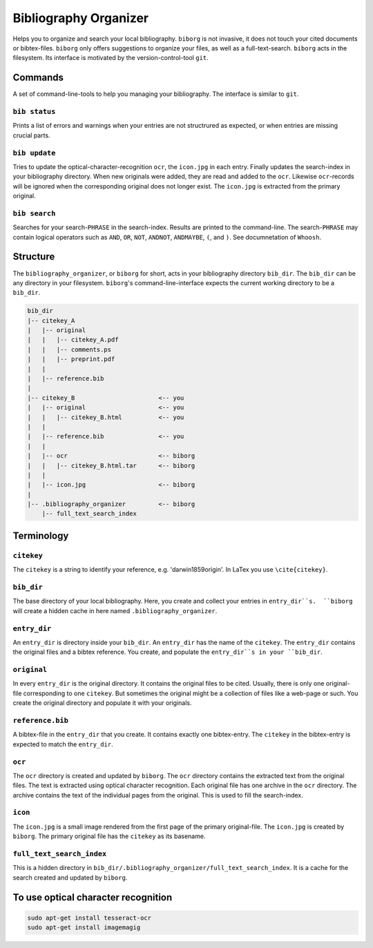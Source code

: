 Bibliography Organizer
======================
|BlackStyle|

Helps you to organize and search your local bibliography. ``biborg`` is not invasive, it does not touch your cited documents or bibtex-files. ``biborg`` only offers suggestions to organize your files, as well as a full-text-search.
``biborg`` acts in the filesystem. Its interface is motivated by the version-control-tool ``git``.

Commands
--------
A set of command-line-tools to help you managing your bibliography. The interface is similar to ``git``.

``bib status``
~~~~~~~~~~~~~~
Prints a list of errors and warnings when your entries are not structrured as expected, or when entries are missing crucial parts.

``bib update``
~~~~~~~~~~~~~~
Tries to update the optical-character-recognition ``ocr``, the ``icon.jpg`` in each entry. Finally updates the search-index in your bibliography directory.
When new originals were added, they are read and added to the ``ocr``. Likewise ``ocr``-records will be ignored when the corresponding original does not longer exist.
The ``icon.jpg`` is extracted from the primary original.

``bib search``
~~~~~~~~~~~~~~
Searches for your search-``PHRASE`` in the search-index. Results are printed to the command-line. The search-``PHRASE`` may contain logical operators such as ``AND``, ``OR``, ``NOT``, ``ANDNOT``, ``ANDMAYBE``, ``(``, and ``)``. See documnetation of ``Whoosh``.


Structure
---------

The ``bibliography_organizer``, or ``biborg`` for short, acts in your bibliography directory ``bib_dir``.
The ``bib_dir`` can be any directory in your filesystem. ``biborg``'s command-line-interface expects the current working directory to be a ``bib_dir``.


.. code::

    bib_dir
    |-- citekey_A
    |   |-- original
    |   |   |-- citekey_A.pdf
    |   |   |-- comments.ps
    |   |   |-- preprint.pdf
    |   |
    |   |-- reference.bib
    |
    |-- citekey_B                       <-- you
    |   |-- original                    <-- you
    |   |   |-- citekey_B.html          <-- you
    |   |
    |   |-- reference.bib               <-- you
    |   | 
    |   |-- ocr                         <-- biborg
    |   |   |-- citekey_B.html.tar      <-- biborg
    |   |
    |   |-- icon.jpg                    <-- biborg
    |
    |-- .bibliography_organizer         <-- biborg
        |-- full_text_search_index

Terminology
-----------

``citekey``
~~~~~~~~~~~
The ``citekey`` is a string to identify your reference, e.g. 'darwin1859origin'. In LaTex you use ``\cite{citekey}``.

``bib_dir``
~~~~~~~~~~~
The base directory of your local bibliography. Here, you create and collect your entries in ``entry_dir``s.  ``biborg`` will create a hidden cache in here named ``.bibliography_organizer``.

``entry_dir``
~~~~~~~~~~~~~
An ``entry_dir`` is directory inside your ``bib_dir``. An ``entry_dir`` has the name of the ``citekey``. The ``entry_dir`` contains the original files and a bibtex reference. You create, and populate the ``entry_dir``s in your ``bib_dir``.

``original``
~~~~~~~~~~~~
In every ``entry_dir`` is the original directory. It contains the original files to be cited. Usually, there is only one original-file corresponding to one ``citekey``. But sometimes the original might be a collection of files like a web-page or such. You create the original directory and populate it with your originals.

``reference.bib``
~~~~~~~~~~~~~~~~~
A bibtex-file in the ``entry_dir`` that you create. It contains exactly one bibtex-entry. The ``citekey`` in the bibtex-entry is expected to match the ``entry_dir``.

``ocr``
~~~~~~~~
The ``ocr`` directory is created and updated by ``biborg``. The ``ocr`` directory contains the extracted text from the original files. The text is extracted using optical character recognition. Each original file has one archive in the ``ocr`` directory. The archive contains the text of the individual pages from the original.
This is used to fill the search-index.

``icon``
~~~~~~~~
The ``icon.jpg`` is a small image rendered from the first page of the primary original-file. The ``icon.jpg`` is created by ``biborg``.
The primary original file has the ``citekey`` as its basename.

``full_text_search_index``
~~~~~~~~~~~~~~~~~~~~~~~~~~
This is a hidden directory in ``bib_dir/.bibliography_organizer/full_text_search_index``. It is a cache for the search created and updated by ``biborg``.

To use optical character recognition
------------------------------------

.. code::

    sudo apt-get install tesseract-ocr
    sudo apt-get install imagemagig


.. |BlackStyle| image:: https://img.shields.io/badge/code%20style-black-000000.svg
    :target: https://github.com/psf/black
